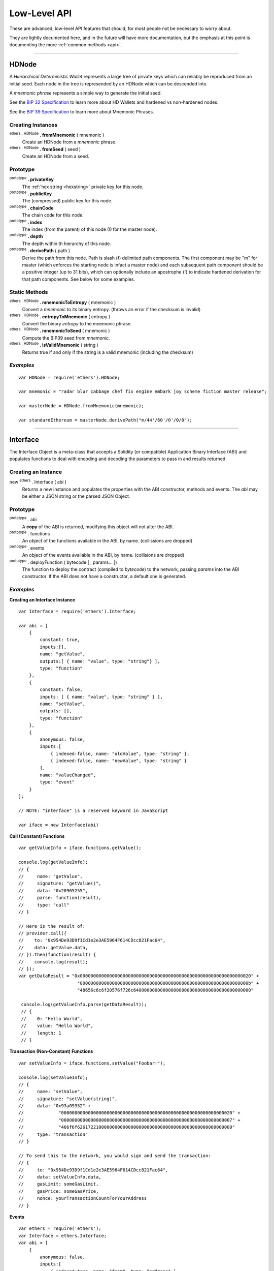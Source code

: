 Low-Level API
**************

These are advanced, low-level API features that should, for most people not be
necessary to worry about.

They are lightly documented here, and in the future will have more documentation,
but the emphasis at this point is documenting the more :ref:`common methods <api>`.

-----

.. _api-hdnode:

HDNode
======

A *Hierarchical Deterministic Wallet* represents a large tree of private keys
which can reliably be reproduced from an initial seed. Each node in the tree
is represended by an HDNode which can be descended into.

A *mnemonic phrase* represents a simple way to generate the initial seed.

See the `BIP 32 Specification`_ to learn more about HD Wallets and hardened vs
non-hardened nodes.

See the `BIP 39 Specification`_ to learn more about Mnemonic Phrases.

Creating Instances
------------------

:sup:`ethers . HDNode` **. fromMnemonic** ( mnemonic )
    Create an HDNode from a *mnemonic* phrase.

:sup:`ethers . HDNode` **. fromSeed** ( seed )
    Create an HDNode from a seed.


Prototype
---------

:sup:`prototype` **. privateKey**
    The :ref:`hex string <hexstring>` private key for this node.

:sup:`prototype` **. publicKey**
    The (compressed) public key for this node.

:sup:`prototype` **. chainCode**
    The chain code for this node.

:sup:`prototype` **. index**
    The index (from the parent) of this node (0 for the master node).

:sup:`prototype` **. depth**
    The depth within th hierarchy of this node.

:sup:`prototype` **. derivePath** ( path )
    Derive the path from this node. Path is slash (**/**) delimited path components.
    The first component may be "m" for master (which enforces the starting node is
    infact a master node) and each subsequent path component should be a positive
    integer (up to 31 bits), which can optionally include an apostrophe (**'**) to
    indicate hardened derivation for that path components. See below for some examples.


Static Methods
--------------

:sup:`ethers . HDNode` **. mnemonicToEntropy** ( mnemonic )
    Convert a *mnemonic* to its binary entropy. (throws an error if the checksum
    is invalid)

:sup:`ethers . HDNode` **. entropyToMnemonic** ( entropy )
    Convert the binary *entropy* to the mnemonic phrase.

:sup:`ethers . HDNode` **. mnemonicToSeed** ( mnemonic )
    Compute the BIP39 seed from *mnemonic*.

:sup:`ethers . HDNode` **. isValidMnemonic** ( string )
    Returns true if and only if the string is a valid mnemonic (including
    the checksum)

*Examples*
----------

::

    var HDNode = require('ethers').HDNode;

    var mnemonic = "radar blur cabbage chef fix engine embark joy scheme fiction master release";

    var masterNode = HDNode.fromMnemonic(mnemonic);

    var standardEthereum = masterNode.derivePath("m/44'/60'/0'/0/0");

-----

.. _api-interface:

Interface
=========

The Interface Object is a meta-class that accepts a Solidity (or compatible)
Application Binary Interface (ABI) and populates functions to deal with encoding
and decoding the parameters to pass in and results returned.

Creating an Instance
--------------------

new :sup:`ethers` . Interface ( abi )
    Returns a new instance and populates the properties with the ABI constructor,
    methods and events. The *abi* may be either a JSON string or the parsed JSON
    Object.


Prototype
---------

:sup:`prototype` . abi
    A **copy** of the ABI is returned, modifying this object will not alter the ABI.

:sup:`prototype` . functions
    An object of the functions available in the ABI, by name. (collissions are dropped)

:sup:`prototype` . events
    An object of the events available in the ABI, by name. (collisions are dropped)

:sup:`prototype` . deployFunction ( bytecode [ , params... ])
    The function to deploy the contract (compiled to *bytecode*) to the network, passing
    *params* into the ABI constructor. If the ABI does not have a constructor, a default
    one is generated.


*Examples*
----------

**Creating an Interface Instance** ::

    var Interface = require('ethers').Interface;

    var abi = [
        {
            constant: true,
            inputs:[],
            name: "getValue",
            outputs:[ { name: "value", type: "string"} ],
            type: "function"
        },
        {
            constant: false,
            inputs: [ { name: "value", type: "string" } ],
            name: "setValue",
            outputs: [],
            type: "function"
        },
        {
            anonymous: false,
            inputs:[
                { indexed:false, name: "oldValue", type: "string" },
                { indexed:false, name: "newValue", type: "string" }
            ],
            name: "valueChanged",
            type: "event"
        }
    ];

    // NOTE: "interface" is a reserved keyword in JavaScript

    var iface = new Interface(abi)

**Call (Constant) Functions** ::

    var getValueInfo = iface.functions.getValue();

    console.log(getValueInfo);
    // {
    //     name: "getValue",
    //     signature: "getValue()",
    //     data: "0x20965255",
    //     parse: function(result),
    //     type: "call"
    // }

    // Here is the result of:
    // provider.call({
    //    to: "0x954De93D9f1Cd1e2e3AE5964F614CDcc821Fac64",
    //    data: getValue.data,
    // }).then(function(result) {
    //    console.log(result);
    // });
    var getDataResult = "0x0000000000000000000000000000000000000000000000000000000000000020" +
                          "000000000000000000000000000000000000000000000000000000000000000b" +
                          "48656c6c6f20576f726c64000000000000000000000000000000000000000000"

     console.log(getValueInfo.parse(getDataResult));
     // {
     //    0: "Hello World",
     //    value: "Hello World",
     //    length: 1
     // }


**Transaction (Non-Constant) Functions** ::

     var setValueInfo = iface.functions.setValue("Foobar!");

     console.log(setValueInfo);
     // {
     //     name: "setValue",
     //     signature: "setValue(string)",
     //     data: "0x93a09352" +
     //             "0000000000000000000000000000000000000000000000000000000000000020" +
     //             "0000000000000000000000000000000000000000000000000000000000000007" +
     //             "466f6f6261722100000000000000000000000000000000000000000000000000"
     //     type: "transaction"
     // }

     // To send this to the network, you would sign and send the transaction:
     // {
     //     to: "0x954De93D9f1Cd1e2e3AE5964F614CDcc821Fac64",
     //     data: setValueInfo.data,
     //     gasLimit: someGasLimit,
     //     gasPrice: someGasPrice,
     //     nonce: yourTransactionCountForYourAddress
     // }

**Events** ::
   
    var ethers = require('ethers');
    var Interface = ethers.Interface;
    var abi = [
        {
            anonymous: false,
            inputs:[
                { indexed:true, name: "from", type: "address" },
                { indexed:true, name: "to", type: "address" },
                { indexed:false, name: "value", type: "uint256" }
            ],
            name: "Transfer",
            type: "event"
        }
    ];
    // NOTE: "interface" is a reserved keyword in JavaScript
    var iface = new Interface(abi)
    var transferInfo = iface.events.Transfer();
    console.log(transferInfo);
    // EventDescription {
    //    inputs: 
    //      [ { indexed: true, name: 'from', type: 'address' },
    //        { indexed: true, name: 'to', type: 'address' },
    //        { indexed: false, name: 'value', type: 'uint256' } ],
    //    name: 'Transfer',
    //    signature: 'Transfer(address,address,uint256)',
    //    topics: [ '0xddf252ad1be2c89b69c2b068fc378daa952ba7f163c4a11628f55a4df523b3ef' ],
    //    parse: [Function] }


    // To listen for this event:
    var provider = ethers.providers.getDefaultProvider();
    provider.on(transferInfo.topics, function(log) {
        // Parse event data (only returns the non-indexed entries)
        var result = transferInfo.parse(log.data);
        console.log('non-indexed entries: ', result);

        // non-indexed entries:  Result {
        //   '0': Indexed { indexed: true, hash: null },
        //   '1': Indexed { indexed: true, hash: null },
        //   '2': BigNumber { _bn: <BN: 1db3c5934d11e3c0000> },
        //   from: Indexed { indexed: true, hash: null },
        //   to: Indexed { indexed: true, hash: null },
        //   value: BigNumber { _bn: <BN: 1db3c5934d11e3c0000> },
        //   length: 3 }
      

        // Parse event topics and data (returns all entries)
        // Note: Any indexed entry which is not a 32 byte value is hashed.
        //       Dynamic arrays are hashed as a static sized array.
        result = transferInfo.parse(log.topics, log.data);
        console.log('all entries: ', result);

        // all entries:  Result {
        //   '0': '0x0000000000000000000000000000000000000000',
        //   '1': '0x92239D0512c313E1b001b3996707F822a76C0901',
        //   '2': BigNumber { _bn: <BN: 1db3c5934d11e3c0000> },
        //   from: '0x0000000000000000000000000000000000000000',
        //   to: '0x92239D0512c313E1b001b3996707F822a76C0901',
        //   value: BigNumber { _bn: <BN: 1db3c5934d11e3c0000> },
        //   length: 3 }
    });

-----

ABI Coder
=========

Creating Instances
------------------

new :sup:`ethers . utils` **. AbiCoder** ( [ coerceFunc ] )
    Create a new ABI Coder object, which calls *coerceFunc* for each parsed value
    during decoding. The *coerceFunc* should have the signature: ``function(type, value)``.

Static Properties
-----------------

:sup:`ethers . utils` **. defaultAbiCoder**
    A default instance of the coder which can be used, which has a *coerceFunc*
    which will call ``toNumber()`` on BigNumbers whose **type** is less than
    53 bits and is safe for JavaScript Number instances.

Prototype
---------

:sup:`prototype` . encode ( [ names , ] types , values )
    Returns a :ref:`hex string <hexstring>` of the *values* encoded as the *types*.
    If names is provided, *values* may contain named keys for tuples, otherwise
    each tuple expects an Array. Throws if a value is invalid for the type.
    
    Formally, this returns `enc((values[0], values[1] ... ))` where `enc` is this
    `function <https://solidity.readthedocs.io/en/v0.4.25/abi-spec.html#formal-specification-of-the-encoding>`_
    defined in the Solidity documentation, and where `values[i]` is an instance of  type 
    `types[i]`.

:sup:`prototype` . decode ( [ names , ] types , data )
    Returns an Object by parsing *data* assuming *types*, with each parameter
    accessible as apositional parameters. If *names* is provided, each
    parameter is also accessible by its name. Throws if *data* is invalid
    for the *types*.


-----

Provider (Sub-Classing)
=======================

See the :ref:`Provider API <api-provider>` for more common usage. This documentation
is designed for developers that are sub-classing Provider.

Static Methods
--------------

:sup:`Provider` . inherits ( childProvider )
    Set up *childProvider* as an provider, inheriting the parent prototype and
    set up a prototype.inherits on the *childProvider*.

:sup:`Provider` . fetchJSON ( url , body , processFunc )
    Convenience method for returning a :ref:`Promise <promise>` with the result of fetching JSON
    from a *url* with an optional *body*. The optional *processFunc* is called on
    the parsed JSON before being passed to the Promise's resolve. (throwing an error
    in the *processFunc* will cause the Promise to reject)

Prototype
---------

:sup:`prototype` . perform ( method , params )
    The only method needed to override in a subclass. All values are sanitized
    and defaults populated in params and the result is sanitized before returning.
    Returns a :ref:`Promise <promise>`, see the example below for overview of
    *method* and *params*.

*Examples*
----------

::

    var ethers = require('ethers');
    var utils = ethers.utils;
    var Provider = ethers.providers.Provider;

    // The new provider Object
    function DemoProvider(testnet, somethingElse) {
        Provide.call(this, testnet);

        utils.defineProperty(this, 'somethingElse', somethingElse);
    }

    // Inherit the Provider
    Provider.inherits(DemoProvider);

    // Override perform
    utils.defineProperty(DemoProvider.prototype, 'perform', function(method, params) {
        switch (method) {
            case 'getBlockNumber':
                // Params:
                // { }

            case 'getGasPrice':
                // Params:
                // { }

            case 'getBalance':
                // Params:
                // {
                //     address: address,
                //     blockTag: blockTag
                // }

            case 'getTransactionCount':
                // Params:
                // {
                //     address: address,
                //     blockTag: blockTag
                // }

            case 'getCode':
                // Params:
                // {
                //     address: address,
                //     blockTag: blockTag
                // }

            case 'getStorageAt':
                // Params:
                // {
                //     address: address,
                //     position: hexString,
                //     blockTag: blockTag
                // }

            case 'sendTransaction':
                // Params:
                // {
                //     signedTransaction: hexString
                // }

            case 'getBlock':
                // Params:
                // Exactly one of the following will be specified, the other will be absent
                // {
                //     blockHash: blockHash,
                //     blockTag: blockTag
                // }

            case 'getTransaction':
                // Params:
                // {
                //     transactionHash: hexString
                // }

            case 'getTransactionReceipt':
                // Params:
                // {
                //     transactionHash: hexString
                // }

            case 'call':
                // Params:
                // {
                //     transaction: See Transaction Requests (on Providers API)
                // }

            case 'estimateGas':
                // Params:
                // {
                //     transaction: See Transaction Requests (on Providers API)
                // }

            case 'getLogs':
                // Params:
                // {
                //    address: address,
                //    fromBlock: blockTag,
                //    toBlock: blockTag,
                //    topics: array (possibly nested) of topics
                // }

            default:
                break;
        }

        return Promise.reject(new Error('not implemented - ' + method));
    });

-----

Signing Key
===========

The SigningKey interface provides an abstraction around the
*secp256k1 elliptic curve cryptography* library, which signs digests,
computes public keys from private keys and performs *ecrecover* which
computes a public key from a digest and a signature.


Creating Instances
------------------

new :sup:`ethers` . SigningKey ( privateKey )
    Create a new SigningKey and compute the corresponding public key and address.
    A private key may be a any :ref:`hex string <hexstring>` or an
    :ref:`Arrayish <api-arrayish>` representing 32 bytes.


Static Methods
--------------

:sup:`SigningKey` . recover ( digest, r, s, recoveryParam )
    Given a message *digest* and the signature parameters *r*, *s*
    and *recoveryParam* compute the the address that signed the
    message.

:sup:`SigningKey` . getPublicKey ( publicOrPrivateKey [, compressed] )
    Given a *publicOrPrivateKey*, return the public key, optionally *compressed*.

    **default:** *compressed*\ =false

:sup:`SigningKey` . publicKeyToAddress ( publicOrPrivateKey )
    Convert a *publicOrPrivateKey* to an Ethereum address.

Prototype
---------

:sup:`prototype` . privateKey
    The private key.

:sup:`prototype` . publicKey
    The compressed public key.

:sup:`prototype` . address
    The Ethereum address for this key pair.

:sup:`prototype` . signDigest ( messageDigest )
    The compressed public key


*Examples*
----------

::

    var ethers = require('ethers');
    var SigningKey = ethers._SigningKey;

    var privateKey = '0x0123456789012345678901234567890123456789012345678901234567890123';
    var signingKey = new SigningKey(privateKey);

    console.log('Address: ' + signingKey.address);
    // "Address: 0x14791697260E4c9A71f18484C9f997B308e59325"

    var message = "Hello World";
    var messageBytes = ethers.utils.toUtf8Bytes(message);
    var messageDigest = ethers.utils.keccak256(messageBytes);

    console.log("Digest: " + messageDigest);
    // "Digest: 0x592fa743889fc7f92ac2a37bb1f5ba1daf2a5c84741ca0e0061d243a2e6707ba"

    var signature = signingKey.signDigest(messageDigest);

    console.log(signature);
    // {
    //    recoveryParam: 0,
    //    r: "0x79f56f3422dc67f57b2aeeb0b20295a99ec90420b203177f83d419c98beda7fe",
    //    s: "0x1a9d05433883bdc7e6d882740f4ea7921ef458a61b2cfe6197c2bb1bc47236fd"
    // }

    var recovered = SigningKey.recover(messageDigest, signature.r,
                        signature.s, signature.recoveryParam);

    console.log("Recovered: " + recovered);
    // "Recovered: 0x14791697260E4c9A71f18484C9f997B308e59325"

    var publicKey = signingKey.publicKey;

    console.log('Public Key: ' + publicKey);
    // "Public Key: 0x026655feed4d214c261e0a6b554395596f1f1476a77d999560e5a8df9b8a1a3515"

    var compressedPublicKey = SigningKey.getPublicKey(publicKey, true);
    var uncompressedPublicKey = SigningKey.getPublicKey(publicKey, false);

    console.log('Compressed: ' + compressedPublicKey);
    // "Compressed: 0x026655feed4d214c261e0a6b554395596f1f1476a77d999560e5a8df9b8a1a3515"

    console.log('Uncompressed: ' + uncompressedPublicKey);
    // "Uncompressed: 0x046655feed4d214c261e0a6b554395596f1f1476a77d999560e5a8df9b8a1a35" +
    // "15217e88dd05e938efdd71b2cce322bf01da96cd42087b236e8f5043157a9c068e"

    var address = SigningKey.publicKeyToAddress(publicKey);

    console.log('Address: ' + address);
    // "Address: 0x14791697260E4c9A71f18484C9f997B308e59325"


-----

Recursive-Length Prefixed Encoding (RLP)
========================================

This encoding method is used internally for several aspects of Ethereum, such as
encoding transactions and determining contract addresses. For most developers this
should not be necessary to use.

RLP can encode nested arrays, with data as :ref:`hex strings <hexstring>` and Uint8Array (or other non-Array
:ref:`arrayish <api-arrayish>` objects). A decoded object will always have data represented as :ref:`hex strings <hexstring>` and
Arrays.

See: https://github.com/ethereum/wiki/wiki/RLP

Static Methods
--------------

:sup:`ethers . utils . RLP` . encode( object )
    Encodes an object as an RLP :ref:`hex string <hexstring>`. (throws an Error if the object contains
    invalid items)

:sup:`ethers . utils . RLP` . decode( hexStringOrArrayish )
    Decode *hexStringOrArrayish* into the encoded object. (throws an Error if
    invalid RLP-coded data)

*Examples*
----------

::

    var rlp = require('ethers').utils.RLP;

    var object = [ ["0x42"], "0x1234", [ [], [] ] ];

    var encoded = rlp.encode(object);
    console.log(encoded);
    // 0xc8c142821234c2c0c0

    var decoded = rlp.decode(encoded);
    console.log(decoded);
    // [ [ '0x42' ], '0x1234', [ [], [] ] ]

-----

.. _BIP 32 Specification: https://github.com/bitcoin/bips/blob/master/bip-0032.mediawiki
.. _BIP 39 Specification: https://github.com/bitcoin/bips/blob/master/bip-0039.mediawiki

.. EOF
